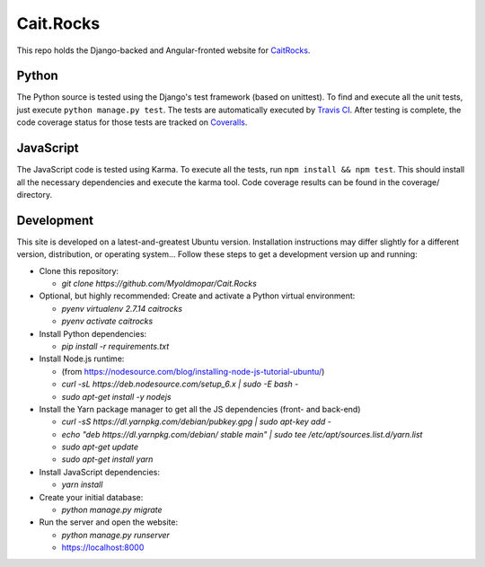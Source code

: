Cait.Rocks |versionimage|_ |climateimage|_
==========================================

This repo holds the Django-backed and Angular-fronted website for CaitRocks_.

.. _CaitRocks: <https://cait.rocks/>

Python |tstimage|_ |covimage|_
------------------------------

The Python source is tested using the Django's test framework (based on unittest). To find and execute all
the unit tests, just execute ``python manage.py test``. The tests are automatically executed by `Travis
CI <https://travis-ci.org/okielife/okie.life>`__.  After testing is complete, the code coverage status
for those tests are tracked on `Coveralls <https://coveralls.io/github/Myoldmopar/Reciplees?branch=master>`__.

JavaScript |davidimage|_ |codecovimage|_
----------------------------------------

The JavaScript code is tested using Karma.  To execute all the tests, run ``npm install && npm test``.  This should
install all the necessary dependencies and execute the karma tool.  Code coverage results can be found in the coverage/
directory.

Development |ubuntuimage|_
--------------------------

This site is developed on a latest-and-greatest Ubuntu version.
Installation instructions may differ slightly for a different version, distribution, or operating system...
Follow these steps to get a development version up and running:

- Clone this repository:

  - `git clone https://github.com/Myoldmopar/Cait.Rocks`

- Optional, but highly recommended: Create and activate a Python virtual environment:

  - `pyenv virtualenv 2.7.14 caitrocks`
  - `pyenv activate caitrocks`

- Install Python dependencies:

  - `pip install -r requirements.txt`

- Install Node.js runtime:

  - (from https://nodesource.com/blog/installing-node-js-tutorial-ubuntu/)
  - `curl -sL https://deb.nodesource.com/setup_6.x | sudo -E bash -`
  - `sudo apt-get install -y nodejs`

- Install the Yarn package manager to get all the JS dependencies (front- and back-end)

  - `curl -sS https://dl.yarnpkg.com/debian/pubkey.gpg | sudo apt-key add -`
  - `echo "deb https://dl.yarnpkg.com/debian/ stable main" | sudo tee /etc/apt/sources.list.d/yarn.list`
  - `sudo apt-get update`
  - `sudo apt-get install yarn`

- Install JavaScript dependencies:

  - `yarn install`

- Create your initial database:

  - `python manage.py migrate`

- Run the server and open the website:

  - `python manage.py runserver`
  - https://localhost:8000

.. |versionimage| image:: https://img.shields.io/github/release/Myoldmopar/Cait.Rocks.svg
.. _versionimage: https://github.com/Myoldmopar/Cait.Rocks/releases/latest

.. |climateimage| image:: https://api.codeclimate.com/v1/badges/ac06f5e99192cac7abbf/maintainability
.. _climateimage: https://codeclimate.com/github/Myoldmopar/Cait.Rocks/maintainability

.. |tstimage| image:: https://travis-ci.org/Myoldmopar/Cait.Rocks.svg?branch=master
.. _tstimage: https://travis-ci.org/Myoldmopar/Cait.Rocks

.. |covimage| image:: https://coveralls.io/repos/github/Myoldmopar/Cait.Rocks/badge.svg?branch=master
.. _covimage: https://coveralls.io/github/Myoldmopar/Cait.Rocks?branch=master

.. |codecovimage| image:: https://codecov.io/gh/Myoldmopar/Cait.Rocks/branch/master/graph/badge.svg
.. _codecovimage: https://codecov.io/gh/Myoldmopar/Cait.Rocks

.. |davidimage| image:: https://david-dm.org/myoldmopar/cait.rocks.svg
.. _davidimage: https://david-dm.org/myoldmopar/cait.rocks

.. |ubuntuimage| image:: https://img.shields.io/badge/Ubuntu-17.10-orange.svg
.. _ubuntuimage: https://ubuntu.com
